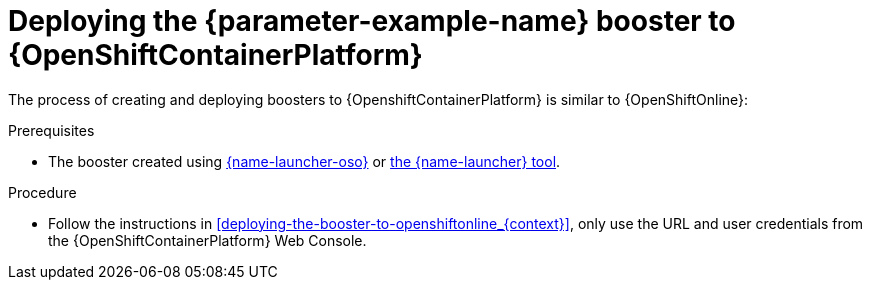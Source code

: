 // This is a parameterized module. Parameters used:
//
//  parameter-example-name: human-readable name of the mission. This is used in readable text
//
// Rationale: This procedure is identical in all deployments.

[id='deploying-the-booster-to-openshiftcontainerplatform_{context}']
= Deploying the {parameter-example-name} booster to {OpenShiftContainerPlatform}

The process of creating and deploying boosters to {OpenshiftContainerPlatform} is similar to {OpenShiftOnline}:

.Prerequisites

* The booster created using link:{link-launcher-oso}[{name-launcher-oso}] or link:{link-guide-minishift-installation}[the {name-launcher} tool].

.Procedure

* Follow the instructions in xref:deploying-the-booster-to-openshiftonline_{context}[], only use the URL and user credentials from the {OpenShiftContainerPlatform} Web Console.
